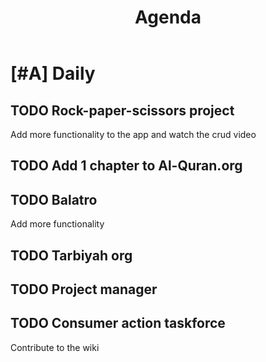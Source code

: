 #+title: Agenda

* [#A] Daily
:PROPERTIES:
:CREATED:  [2025-01-18 Sat 02:12]
:END:

** TODO Rock-paper-scissors project
SCHEDULED: <2025-01-18 Sat .+1d>
:PROPERTIES:
:CREATED:  [2025-01-18 Sat 02:11]
:END:

Add more functionality to the app and watch the crud video

** TODO Add 1 chapter to Al-Quran.org
SCHEDULED: <2025-01-18 Sat .+1d>
:PROPERTIES:
:CREATED:  [2025-01-18 Sat 02:07]
:END:

** TODO Balatro
SCHEDULED: <2025-01-18 Sat .+1d>
:PROPERTIES:
:CREATED:  [2025-01-18 Sat 02:14]
:END:

Add more functionality

** TODO Tarbiyah org
SCHEDULED: <2025-01-18 Sat .+1d>
:PROPERTIES:
:CREATED:  [2025-01-18 Sat 02:14]
:END:

** TODO Project manager
SCHEDULED: <2025-01-18 Sat .+1d>
:PROPERTIES:
:CREATED:  [2025-01-18 Sat 04:36]
:END:

** TODO Consumer action taskforce
SCHEDULED: <2025-01-18 Sat .+1d>
:PROPERTIES:
:CREATED:  [2025-01-18 Sat 04:38]
:END:

Contribute to the wiki

